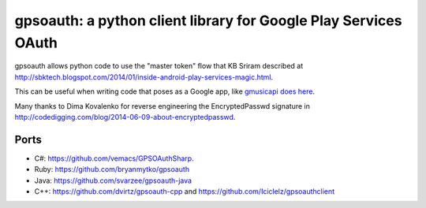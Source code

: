 gpsoauth: a python client library for Google Play Services OAuth
================================================================

.. image:: https://img.shields.io/badge/dynamic/json.svg?label=release&query=%24.status&maxAge=43200&uri=https%3A%2F%2Fwww.repominder.com%2Fbadge%2FeyJmdWxsX25hbWUiOiAic2ltb24td2ViZXIvZ3Bzb2F1dGgifQ%3D%3D%2F&link=https%3A%2F%2Fwww.repominder.com%2F
    :target: https://www.repominder.com   

gpsoauth allows python code to use the "master token" flow that KB Sriram described at http://sbktech.blogspot.com/2014/01/inside-android-play-services-magic.html.

This can be useful when writing code that poses as a Google app, like `gmusicapi does here <https://github.com/simon-weber/gmusicapi/blob/87a802ab3a59a7fa2974fd9755d59a55275484d9/gmusicapi/session.py#L267-L278>`__.

Many thanks to Dima Kovalenko for reverse engineering the EncryptedPasswd signature in http://codedigging.com/blog/2014-06-09-about-encryptedpasswd.

Ports
-----
* C#: https://github.com/vemacs/GPSOAuthSharp.
* Ruby: https://github.com/bryanmytko/gpsoauth
* Java: https://github.com/svarzee/gpsoauth-java
* C++: https://github.com/dvirtz/gpsoauth-cpp and https://github.com/Iciclelz/gpsoauthclient
